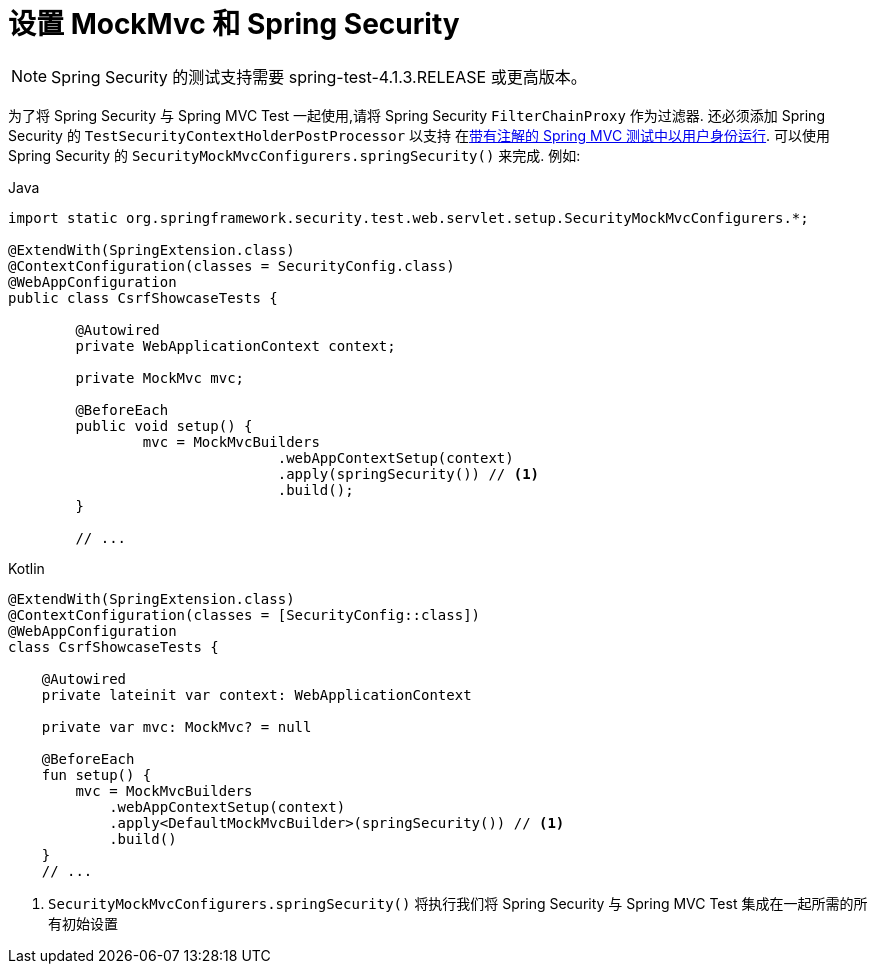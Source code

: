 [[test-mockmvc-setup]]
=  设置 MockMvc 和 Spring Security

[NOTE]
====
Spring Security 的测试支持需要 spring-test-4.1.3.RELEASE 或更高版本。
====

为了将 Spring Security 与 Spring MVC Test 一起使用,请将 Spring Security `FilterChainProxy` 作为过滤器.  还必须添加 Spring Security 的 `TestSecurityContextHolderPostProcessor` 以支持
在<<test-mockmvc-withmockuser,带有注解的 Spring MVC 测试中以用户身份运行>>.  可以使用 Spring Security 的 `SecurityMockMvcConfigurers.springSecurity()` 来完成.  例如:

====
.Java
[source,java,role="primary"]
----

import static org.springframework.security.test.web.servlet.setup.SecurityMockMvcConfigurers.*;

@ExtendWith(SpringExtension.class)
@ContextConfiguration(classes = SecurityConfig.class)
@WebAppConfiguration
public class CsrfShowcaseTests {

	@Autowired
	private WebApplicationContext context;

	private MockMvc mvc;

	@BeforeEach
	public void setup() {
		mvc = MockMvcBuilders
				.webAppContextSetup(context)
				.apply(springSecurity()) // <1>
				.build();
	}

	// ...
----

.Kotlin
[source,kotlin,role="secondary"]
----
@ExtendWith(SpringExtension.class)
@ContextConfiguration(classes = [SecurityConfig::class])
@WebAppConfiguration
class CsrfShowcaseTests {

    @Autowired
    private lateinit var context: WebApplicationContext

    private var mvc: MockMvc? = null

    @BeforeEach
    fun setup() {
        mvc = MockMvcBuilders
            .webAppContextSetup(context)
            .apply<DefaultMockMvcBuilder>(springSecurity()) // <1>
            .build()
    }
    // ...
----
<1> `SecurityMockMvcConfigurers.springSecurity()` 将执行我们将 Spring Security 与 Spring MVC Test 集成在一起所需的所有初始设置
====